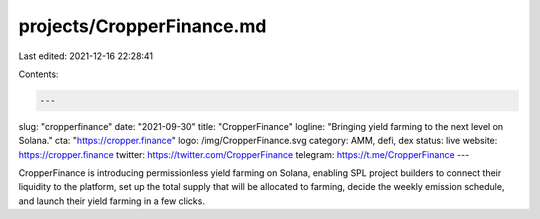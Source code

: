 projects/CropperFinance.md
==========================

Last edited: 2021-12-16 22:28:41

Contents:

.. code-block:: md

    ---
slug: "cropperfinance"
date: "2021-09-30"
title: "CropperFinance"
logline: "Bringing yield farming to the next level on Solana."
cta: "https://cropper.finance"
logo: /img/CropperFinance.svg
category: AMM, defi, dex
status: live
website: https://cropper.finance
twitter: https://twitter.com/CropperFinance
telegram: https://t.me/CropperFinance
---

CropperFinance is introducing permissionless yield farming on Solana, enabling SPL project builders to connect their liquidity to the platform, set up the total supply that will be allocated to farming, decide the weekly emission schedule, and launch their yield farming in a few clicks.


